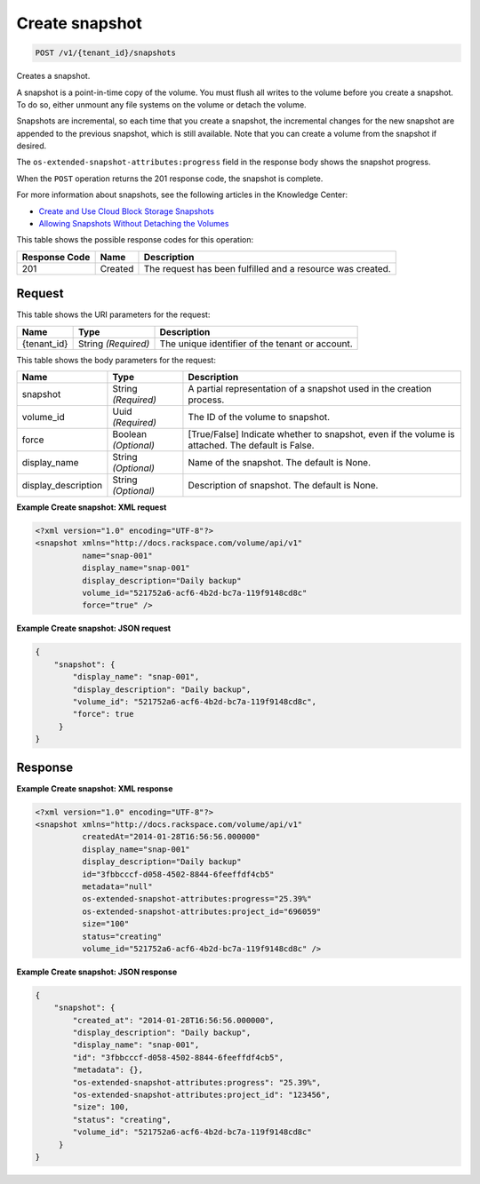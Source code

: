 
.. THIS OUTPUT IS GENERATED FROM THE WADL. DO NOT EDIT.

.. _post-create-snapshot-v1-tenant-id-snapshots:

Create snapshot
^^^^^^^^^^^^^^^^^^^^^^^^^^^^^^^^^^^^^^^^^^^^^^^^^^^^^^^^^^^^^^^^^^^^^^^^^^^^^^^^

.. code::

    POST /v1/{tenant_id}/snapshots

Creates a snapshot.

A snapshot is a point-in-time copy of the volume. You must flush all writes to the volume before you create a snapshot. To do so, either unmount any file systems on the volume or detach the volume.

Snapshots are incremental, so each time that you create a snapshot, the incremental changes for the new snapshot are appended to the previous snapshot, which is still available. Note that you can create a volume from the snapshot if desired.

The ``os-extended-snapshot-attributes:progress`` field in the response body shows the snapshot progress.

When the ``POST`` operation returns the 201 response code, the snapshot is complete.

For more information about snapshots, see the following articles in the Knowledge Center: 

* `Create and Use Cloud Block Storage Snapshots <http://www.rackspace.com/knowledge_center/article/create-and-use-cloud-block-storage-snapshots>`__
* `Allowing Snapshots Without Detaching the Volumes <http://www.rackspace.com/knowledge_center/whitepaper/allowing-snapshots-without-detaching-the-volumes>`__






This table shows the possible response codes for this operation:


+--------------------------+-------------------------+-------------------------+
|Response Code             |Name                     |Description              |
+==========================+=========================+=========================+
|201                       |Created                  |The request has been     |
|                          |                         |fulfilled and a resource | 
|                          |                         |was created.             |
+--------------------------+-------------------------+-------------------------+


Request
""""""""""""""""




This table shows the URI parameters for the request:

+--------------------------+-------------------------+-------------------------+
|Name                      |Type                     |Description              |
+==========================+=========================+=========================+
|{tenant_id}               |String *(Required)*      |The unique identifier of |
|                          |                         |the tenant or account.   |
+--------------------------+-------------------------+-------------------------+





This table shows the body parameters for the request:

+--------------------------+-------------------------+-------------------------+
|Name                      |Type                     |Description              |
+==========================+=========================+=========================+
|snapshot                  |String *(Required)*      |A partial representation |
|                          |                         |of a snapshot used in    |
|                          |                         |the creation process.    |
+--------------------------+-------------------------+-------------------------+
|volume_id                 |Uuid *(Required)*        |The ID of the volume to  |
|                          |                         |snapshot.                |
+--------------------------+-------------------------+-------------------------+
|force                     |Boolean *(Optional)*     |[True/False] Indicate    |
|                          |                         |whether to snapshot,     |
|                          |                         |even if the volume is    |
|                          |                         |attached. The default is |
|                          |                         |False.                   |
+--------------------------+-------------------------+-------------------------+
|display_name              |String *(Optional)*      |Name of the snapshot.    |
|                          |                         |The default is None.     |
+--------------------------+-------------------------+-------------------------+
|display_description       |String *(Optional)*      |Description of snapshot. |
|                          |                         |The default is None.     |
+--------------------------+-------------------------+-------------------------+





**Example Create snapshot: XML request**


.. code::

   <?xml version="1.0" encoding="UTF-8"?>
   <snapshot xmlns="http://docs.rackspace.com/volume/api/v1"
             name="snap-001"
             display_name="snap-001"
             display_description="Daily backup"
             volume_id="521752a6-acf6-4b2d-bc7a-119f9148cd8c"
             force="true" />
   





**Example Create snapshot: JSON request**


.. code::

   {
       "snapshot": {
           "display_name": "snap-001",
           "display_description": "Daily backup",
           "volume_id": "521752a6-acf6-4b2d-bc7a-119f9148cd8c",
           "force": true
        }
   }
   





Response
""""""""""""""""










**Example Create snapshot: XML response**


.. code::

   <?xml version="1.0" encoding="UTF-8"?>
   <snapshot xmlns="http://docs.rackspace.com/volume/api/v1"
             createdAt="2014-01-28T16:56:56.000000"
             display_name="snap-001"
             display_description="Daily backup"
             id="3fbbcccf-d058-4502-8844-6feeffdf4cb5"                    
             metadata="null"
             os-extended-snapshot-attributes:progress="25.39%"
             os-extended-snapshot-attributes:project_id="696059"           
             size="100"
             status="creating"
             volume_id="521752a6-acf6-4b2d-bc7a-119f9148cd8c" /> 
   





**Example Create snapshot: JSON response**


.. code::

   {
       "snapshot": {
           "created_at": "2014-01-28T16:56:56.000000",
           "display_description": "Daily backup",
           "display_name": "snap-001",        
           "id": "3fbbcccf-d058-4502-8844-6feeffdf4cb5",
           "metadata": {},
           "os-extended-snapshot-attributes:progress": "25.39%",
           "os-extended-snapshot-attributes:project_id": "123456",        
           "size": 100,
           "status": "creating",
           "volume_id": "521752a6-acf6-4b2d-bc7a-119f9148cd8c"
        }
   }
   




